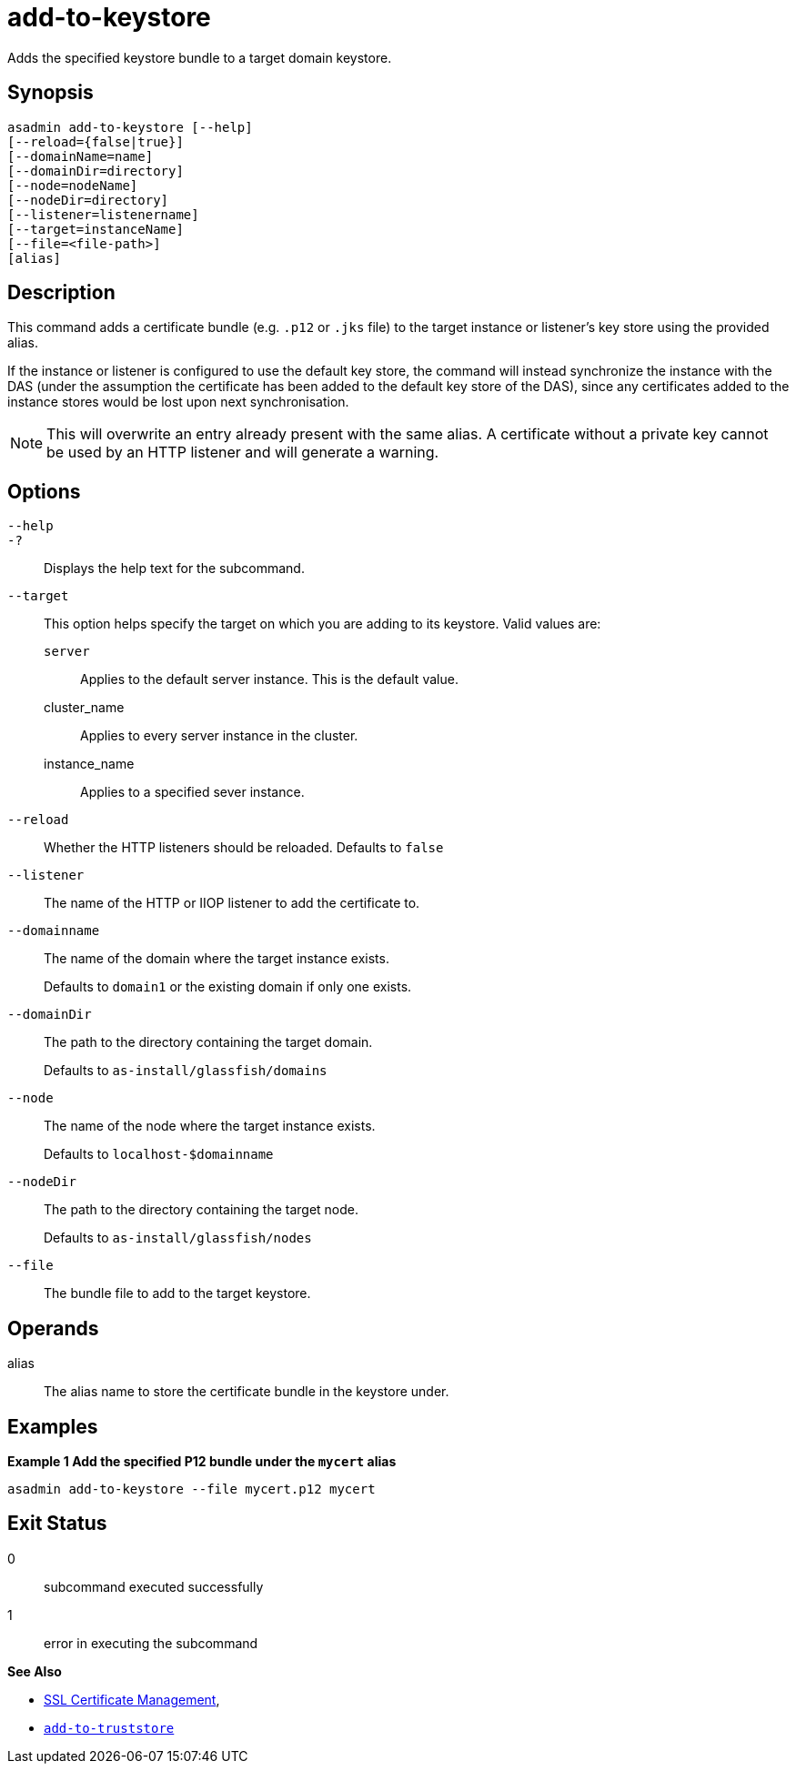 [[add-to-keystore]]
= add-to-keystore

Adds the specified keystore bundle to a target domain keystore.

[[synopsis]]
== Synopsis

[source,shell]
----
asadmin add-to-keystore [--help]
[--reload={false|true}]
[--domainName=name]
[--domainDir=directory]
[--node=nodeName]
[--nodeDir=directory]
[--listener=listenername]
[--target=instanceName]
[--file=<file-path>]
[alias]
----

[[description]]
== Description

This command adds a certificate bundle (e.g. `.p12` or `.jks` file) to the target instance or listener's key store using the provided alias.

If the instance or listener is configured to use the default key store, the command will instead synchronize the instance with the DAS (under the assumption the certificate has been added to the default key store of the DAS), since any certificates added to the instance stores would be lost upon next synchronisation.

NOTE: This will overwrite an entry already present with the same alias. A certificate without a private key cannot be used by an HTTP listener and will generate a warning.

[[options]]
== Options

`--help`::
`-?`::
Displays the help text for the subcommand.
`--target`::
This option helps specify the target on which you are adding to its keystore. Valid values are: +
`server`;;
Applies to the default server instance. This is the default value.
cluster_name;;
Applies to every server instance in the cluster.
instance_name;;
Applies to a specified sever instance.
`--reload`::
Whether the HTTP listeners should be reloaded. Defaults to `false`
`--listener`::
The name of the HTTP or IIOP listener to add the certificate to.
`--domainname`::
The name of the domain where the target instance exists.
+
Defaults to `domain1` or the existing domain if only one exists.
`--domainDir`::
The path to the directory containing the target domain.
+
Defaults to
`as-install/glassfish/domains`
`--node`::
The name of the node where the target instance exists.
+
Defaults to `localhost-$domainname`
`--nodeDir`::
The path to the directory containing the target node.
+
Defaults to `as-install/glassfish/nodes`

`--file`::
The bundle file to add to the target keystore.

[[operands]]
== Operands

alias::
The alias name to store the certificate bundle in the keystore under.

[[examples]]
== Examples

*Example 1 Add the specified P12 bundle under the `mycert` alias*

[source, shell]
----
asadmin add-to-keystore --file mycert.p12 mycert
----

[[exit-status]]
== Exit Status

0::
subcommand executed successfully
1::
error in executing the subcommand

*See Also*

* xref:Technical Documentation/Payara Server Documentation/Security Guide/SSL Certificate Management.adoc[SSL Certificate Management],
* xref:Technical Documentation/Payara Server Documentation/Command Reference/add-to-truststore.adoc[`add-to-truststore`]
